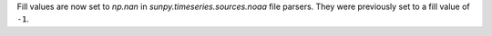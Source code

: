 Fill values are now set to `np.nan` in `sunpy.timeseries.sources.noaa` file
parsers. They were previously set to a fill value of ``-1``.
